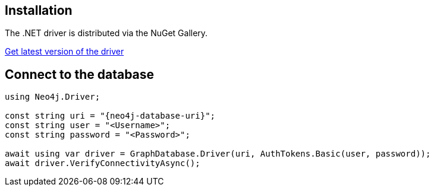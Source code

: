 == Installation

The .NET driver is distributed via the NuGet Gallery. 

link:https://www.nuget.org/packages/Neo4j.Driver/[Get latest version of the driver ^]

== Connect to the database


[source, csharp, role=nocollapse, copy=true]
----
using Neo4j.Driver;

const string uri = "{neo4j-database-uri}";
const string user = "<Username>";
const string password = "<Password>";

await using var driver = GraphDatabase.Driver(uri, AuthTokens.Basic(user, password));
await driver.VerifyConnectivityAsync();
----
